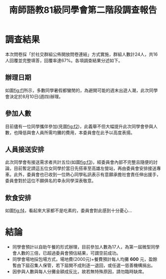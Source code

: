#+title: 南師語教81級同學會第二階段調查報告
# -*- org-export-babel-evaluate: nil -*-
#+TAGS: 南師, 語教
#+OPTIONS: toc:0 ^:nil num:5
#+PROPERTY: header-args :eval never-export
#+HTML_HEAD: <link rel="stylesheet" type="text/css" href="../css/muse.css" />
#+latex:\newpage
#+begin_export html
<a href="https://hits.sh/letranger.github.io/403/csrpt.html/"><img align="right" alt="Hits" src="https://hits.sh/letranger.github.io/403/csrpt.html.svg"/></a>
#+end_export

* 調查結果
本次問卷採「於社交群組公佈開放問卷連結」方式實施，群組人數計24人，共16人回覆並完整填答，回覆率達67%。各項調查結果分述如下。
** 辦理日期
如圖[[fig:f1]]所示，多數同學暑假都蠻閒的，為避開可能的週末出遊人潮，此次同學會決定於8月10日(週四)辦理。

#+CAPTION: 絕對無法參加的日期
#+LABEL:fig:f1
#+name: fig:f1
#+ATTR_LATEX: :width 300
#+ATTR_ORG: :width 300
#+ATTR_HTML: :width 800
[[file:images/日期/2023-05-22_08-25-11_2023-05-22_08-19-06.png]]

** 參加人數
目前儘有一位同學攜伴參加(見圖[[fig:f2]])，此義舉不但大幅提升此次同學會參與人數，也降低與會人員所需均攤的費用，本委員會在此予以高度表揚。
#+CAPTION: 參加人數(包含你自己)
#+LABEL:fig:Labl
#+name: fig:f2
#+ATTR_LATEX: :width 300
#+ATTR_ORG: :width 300
#+ATTR_HTML: :width 800
[[file:images/調查結果/2023-05-22_08-46-22_2023-05-22_08-42-54.png]]

** 人員接送安排
此次同學會有接送需求者共計五位(如圖[[fig:f3]])，經委員會內部不完整且隨便的討論，目前暫定請這五位女同學於當日先搭車至高雄左營站，再由委員會安排接送專車。此外，委員會也已收到一位熱心同學私訊表示有意願承擔社會責任伸出援手，委員會對於這位不願俱名的幸永同學深表敬意。
#+CAPTION: 是否需要接送服務
#+LABEL:fig:Labl
#+name: fig:f3
#+ATTR_LATEX: :width 300
#+ATTR_ORG: :width 300
#+ATTR_HTML: :width 800
[[file:images/調查結果/2023-05-22_08-47-36_2023-05-22_08-47-29.png]]

** 飲食安排
如圖[[fig:f4]]，看起來大家都不是吃素的，委員會對此感到十分憂心...
#+CAPTION: 前來參加人員的飲食習慣
#+LABEL:fig:Labl
#+name: fig:f4
#+ATTR_LATEX: :width 300
#+ATTR_ORG: :width 300
#+ATTR_HTML: :width 800
[[file:images/調查結果/2023-05-22_08-48-13_2023-05-22_08-48-09.png]]

* 結論
- 同學會預計以自助午餐的形式辦理，目前參加人數為17人，為第一屆微型同學會人數的三倍，已超過委員會預估結果，可謂空前成功。
- 同學會場地採包場方式，場地費(2000元)+餐費預計每人均攤 *600* 元，盈餘暫由下屆召集人保管，若下屆開不成則逐一退回，或任選一慈善機構捐出。
- 因參與人數與每人分攤金額成反比，故若無特殊原因，請勿臨時缺席。
